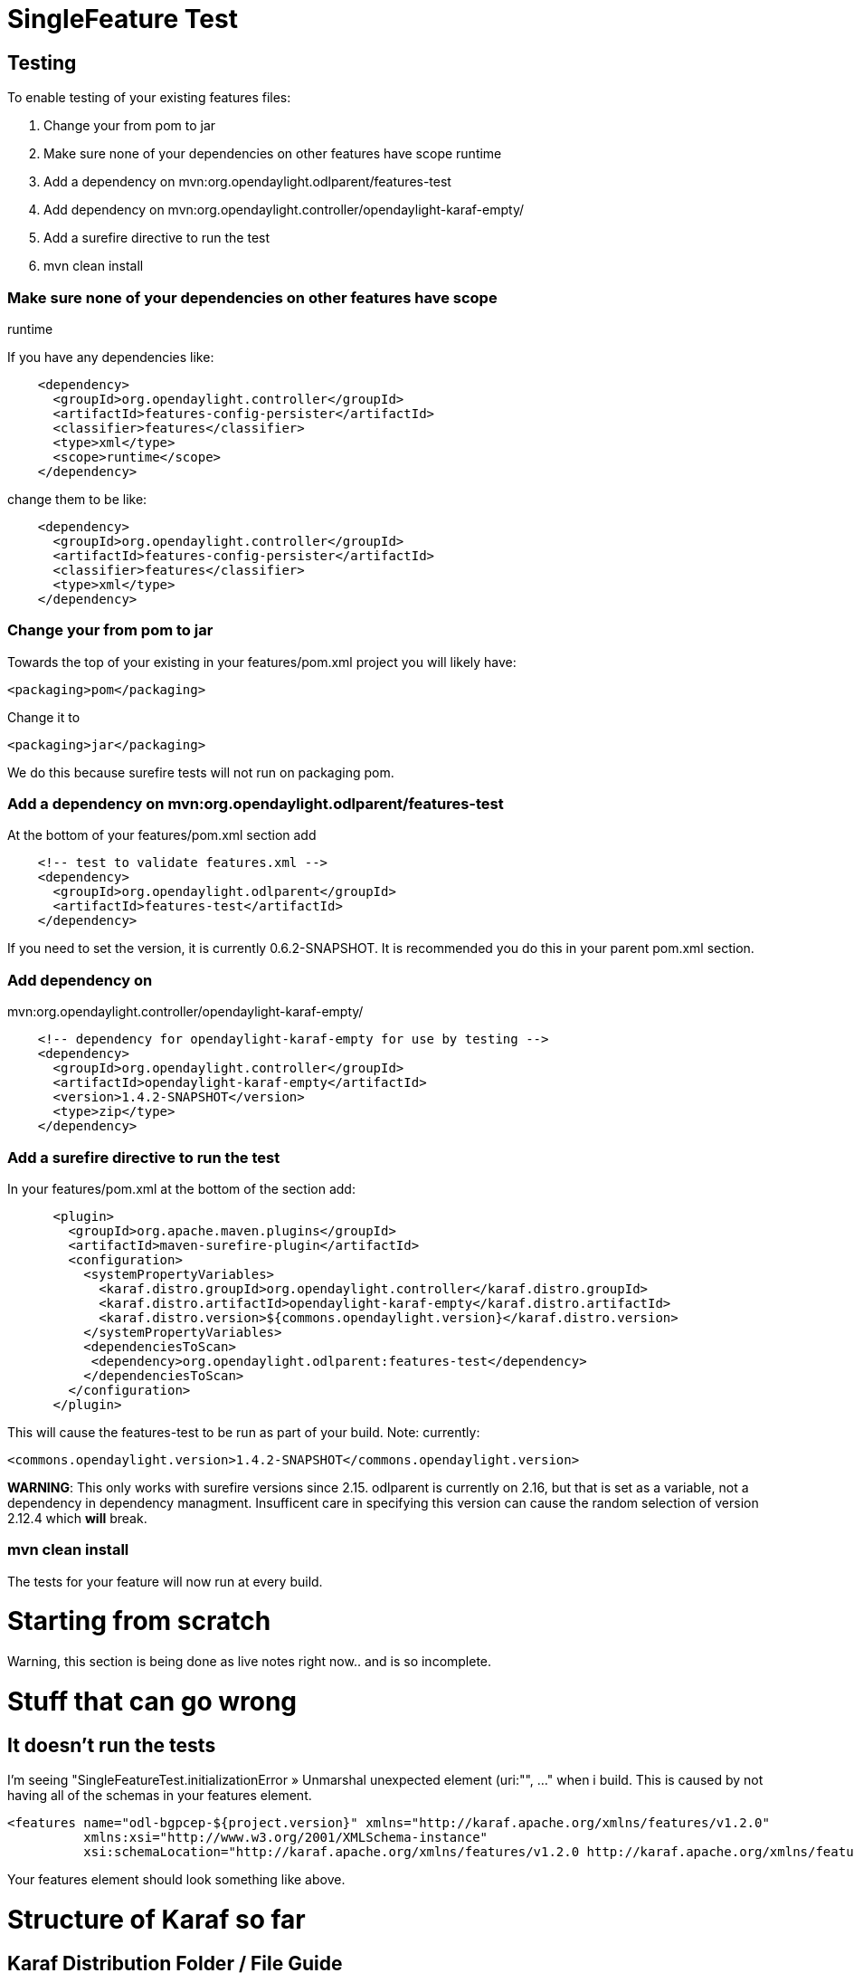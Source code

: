 [[singlefeature-test]]
= SingleFeature Test

[[testing]]
== Testing

To enable testing of your existing features files:

1.  Change your from pom to jar
2.  Make sure none of your dependencies on other features have scope
runtime
3.  Add a dependency on mvn:org.opendaylight.odlparent/features-test
4.  Add dependency on
mvn:org.opendaylight.controller/opendaylight-karaf-empty/
5.  Add a surefire directive to run the test
6.  mvn clean install

[[make-sure-none-of-your-dependencies-on-other-features-have-scope-runtime]]
=== Make sure none of your dependencies on other features have scope
runtime

If you have any dependencies like:

--------------------------------------------------------
    <dependency>
      <groupId>org.opendaylight.controller</groupId>
      <artifactId>features-config-persister</artifactId>
      <classifier>features</classifier>
      <type>xml</type>
      <scope>runtime</scope>
    </dependency>
--------------------------------------------------------

change them to be like:

--------------------------------------------------------
    <dependency>
      <groupId>org.opendaylight.controller</groupId>
      <artifactId>features-config-persister</artifactId>
      <classifier>features</classifier>
      <type>xml</type>
    </dependency>
--------------------------------------------------------

[[change-your-from-pom-to-jar]]
=== Change your from pom to jar

Towards the top of your existing in your features/pom.xml project you
will likely have:

--------------------------
<packaging>pom</packaging>
--------------------------

Change it to

--------------------------
<packaging>jar</packaging>
--------------------------

We do this because surefire tests will not run on packaging pom.

[[add-a-dependency-on-mvnorg.opendaylight.odlparentfeatures-test]]
=== Add a dependency on mvn:org.opendaylight.odlparent/features-test

At the bottom of your features/pom.xml section add

---------------------------------------------------
    <!-- test to validate features.xml -->
    <dependency>
      <groupId>org.opendaylight.odlparent</groupId>
      <artifactId>features-test</artifactId>
    </dependency>
---------------------------------------------------

If you need to set the version, it is currently 0.6.2-SNAPSHOT. It is
recommended you do this in your parent pom.xml section.

[[add-dependency-on-mvnorg.opendaylight.controlleropendaylight-karaf-empty]]
=== Add dependency on
mvn:org.opendaylight.controller/opendaylight-karaf-empty/

-----------------------------------------------------------------------
    <!-- dependency for opendaylight-karaf-empty for use by testing -->
    <dependency>
      <groupId>org.opendaylight.controller</groupId>
      <artifactId>opendaylight-karaf-empty</artifactId>
      <version>1.4.2-SNAPSHOT</version>
      <type>zip</type>
    </dependency>
-----------------------------------------------------------------------

[[add-a-surefire-directive-to-run-the-test]]
=== Add a surefire directive to run the test

In your features/pom.xml at the bottom of the section add:

----------------------------------------------------------------------------------------
      <plugin>
        <groupId>org.apache.maven.plugins</groupId>
        <artifactId>maven-surefire-plugin</artifactId>
        <configuration>
          <systemPropertyVariables>
            <karaf.distro.groupId>org.opendaylight.controller</karaf.distro.groupId>
            <karaf.distro.artifactId>opendaylight-karaf-empty</karaf.distro.artifactId>
            <karaf.distro.version>${commons.opendaylight.version}</karaf.distro.version>
          </systemPropertyVariables>
          <dependenciesToScan>
           <dependency>org.opendaylight.odlparent:features-test</dependency>
          </dependenciesToScan>
        </configuration>
      </plugin>
----------------------------------------------------------------------------------------

This will cause the features-test to be run as part of your build. Note:
currently:

---------------------------------------------------------------------------
<commons.opendaylight.version>1.4.2-SNAPSHOT</commons.opendaylight.version>
---------------------------------------------------------------------------

*WARNING*: This only works with surefire versions since 2.15. odlparent
is currently on 2.16, but that is set as a variable, not a dependency in
dependency managment. Insufficent care in specifying this version can
cause the random selection of version 2.12.4 which *will* break.

[[mvn-clean-install]]
=== mvn clean install

The tests for your feature will now run at every build.

[[starting-from-scratch]]
= Starting from scratch

Warning, this section is being done as live notes right now.. and is so
incomplete.

[[stuff-that-can-go-wrong]]
= Stuff that can go wrong

[[it-doesnt-run-the-tests]]
== It doesn't run the tests

I'm seeing "SingleFeatureTest.initializationError » Unmarshal unexpected
element (uri:"", ..." when i build. This is caused by not having all of
the schemas in your features element.

---------------------------------------------------------------------------------------------------------------------------
<features name="odl-bgpcep-${project.version}" xmlns="http://karaf.apache.org/xmlns/features/v1.2.0"
          xmlns:xsi="http://www.w3.org/2001/XMLSchema-instance"
          xsi:schemaLocation="http://karaf.apache.org/xmlns/features/v1.2.0 http://karaf.apache.org/xmlns/features/v1.2.0">
---------------------------------------------------------------------------------------------------------------------------

Your features element should look something like above.

[[structure-of-karaf-so-far]]
= Structure of Karaf so far

[[karaf-distribution-folder-file-guide]]
== Karaf Distribution Folder / File Guide

The link:Karaf Distribution Folder and File Guide[Karaf Distribution
Folder and File Guide] attempts to explain what files / folders exist in
the karaf distributions that are built and where you can find common
files etc.

[[the-things-where-they-are-and-why]]
== The things, where they are, and why

[[tests]]
=== Tests

There is a test available to test whether all of the features in a
feature.xml file load at the osgi level. It is in yangtools because:

1.  The autorelease requires there be no dependency cycles between
projects
2.  Yangtools needs the tests to check its own features
3.  We want everyone to be able to use the test
4.  The only other project that could house it would be odlparent pom,
and it is outside of its very narrow
https://wiki.opendaylight.org/view/Project_Proposals:ODL_Root_Parent[
scope ].

[[opendaylight-karaf-empty]]
=== opendaylight-karaf-empty

In order for the tests to be valid, there needs to be a completely empty
karaf distro, that contains no features, but does contains some
necessary config resources. This distro lives in controller, as that's
the first place its used, and should never ever have any 'features' in
it.

[[per-project-distros]]
=== Per project distros

Each project may (and probably will want to) have a local distribution
for itself that imports its own local features. (see for example:
https://git.opendaylight.org/gerrit/#/c/10114/ )

[[integration-features.xml-repo]]
=== Integration features.xml repo

In the integration project, a simple registry of existing features of
other projects. Only features that are known to load at the OSGI level,
and which have passes the OSGI load test should be listed here. (see
https://git.opendaylight.org/gerrit/#/c/10118/ )

[[integration-karaf-distribution]]
=== Integration karaf distribution

In the integration project, a simple distribution which *only* depends
on the integration features.xml (the registry). No features should be
loaded at default. Features should be loaded on demands as desired.

(see https://git.opendaylight.org/gerrit/#/c/10118/ )
